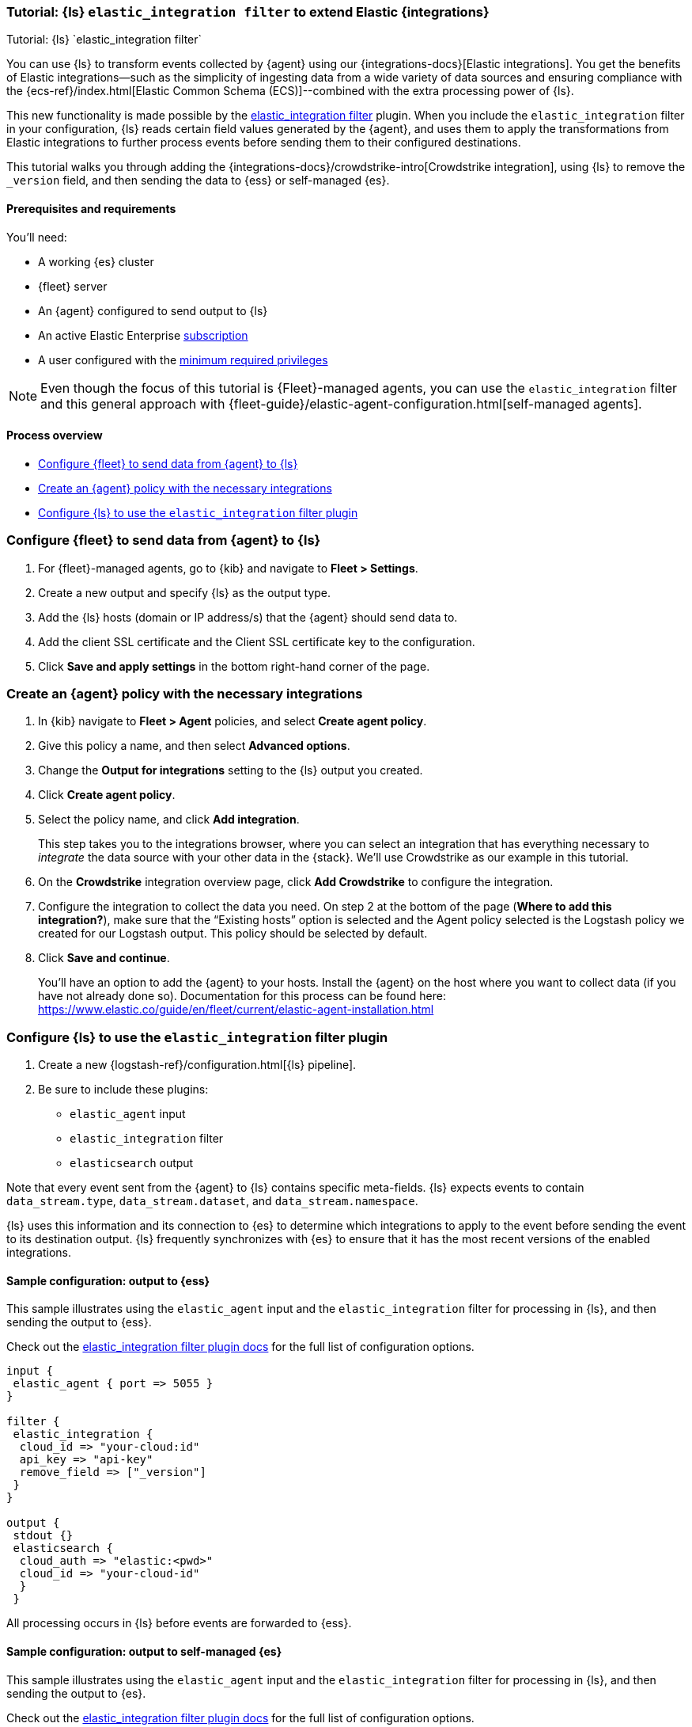 [[ea-integrations-tutorial]]
=== Tutorial: {ls} `elastic_integration filter` to extend Elastic {integrations}
++++
<titleabbrev>Tutorial: {ls} `elastic_integration filter`</titleabbrev>
++++

You can use {ls} to transform events collected by {agent} using our {integrations-docs}[Elastic integrations]. 
You get the benefits of Elastic integrations--such as the simplicity of ingesting data from a wide variety of data 
sources and ensuring compliance with the {ecs-ref}/index.html[Elastic Common Schema (ECS)]--combined with the extra 
processing power of {ls}. 

This new functionality is made possible by the <<plugins-filters-elastic_integration,elastic_integration filter>> plugin.
When you include the `elastic_integration` filter in your configuration, {ls} reads certain field values generated by the {agent}, 
and uses them to apply the transformations from Elastic integrations to further process events before sending them to their 
configured destinations.

This tutorial walks you through adding the {integrations-docs}/crowdstrike-intro[Crowdstrike integration], using {ls} to 
remove the `_version` field, and then sending the data to {ess} or self-managed {es}. 


[[ea-integrations-prereqs]]
==== Prerequisites and requirements 

You'll need:

* A working {es} cluster
* {fleet} server
* An {agent} configured to send output to {ls}
* An active Elastic Enterprise https://www.elastic.co/subscriptions[subscription]
* A user configured with the <<plugins-filters-elastic_integration-minimum_required_privileges,minimum required privileges>>

NOTE: Even though the focus of this tutorial is {Fleet}-managed agents, you can use the `elastic_integration` filter and this 
general approach with {fleet-guide}/elastic-agent-configuration.html[self-managed agents]. 


[[ea-integrations-process-overview]]
==== Process overview

* <<ea-integrations-fleet>>
* <<ea-integrations-create-policy>>
* <<ea-integrations-pipeline>>

[discrete]
[[ea-integrations-fleet]]
=== Configure {fleet} to send data from {agent} to {ls}

. For {fleet}-managed agents, go to {kib} and navigate to *Fleet > Settings*.

. Create a new output and specify {ls} as the output type.

. Add the {ls} hosts (domain or IP address/s) that the {agent} should send data to.

. Add the client SSL certificate and the Client SSL certificate key to the configuration.

. Click *Save and apply settings* in the bottom right-hand corner of the page.

[discrete]
[[ea-integrations-create-policy]]
=== Create an {agent} policy with the necessary integrations

. In {kib} navigate to *Fleet > Agent* policies, and select *Create agent policy*.

. Give this policy a name, and then select *Advanced options*.

. Change the *Output for integrations* setting to the {ls} output you created.

. Click *Create agent policy*. 

. Select the policy name, and click *Add integration*. 
+ 
This step takes you to the integrations browser, where you can select an integration that has everything 
necessary to _integrate_ the data source with your other data in the {stack}.
We'll use Crowdstrike as our example in this tutorial.

. On the *Crowdstrike* integration overview page, click *Add Crowdstrike* to configure the integration.

. Configure the integration to collect the data you need.
On step 2 at the bottom of the page (*Where to add this integration?*), make sure that the “Existing hosts” option
is selected and the Agent policy selected is the Logstash policy we created for our Logstash output. 
This policy should be selected by default.

. Click *Save and continue*.
+
You'll have an option to add the {agent} to your hosts. 
Install the {agent} on the host where you want to collect data (if you have not already done so). 
Documentation for this process can be
found here: https://www.elastic.co/guide/en/fleet/current/elastic-agent-installation.html


[discrete]
[[ea-integrations-pipeline]]
=== Configure {ls} to use the `elastic_integration` filter plugin

. Create a new {logstash-ref}/configuration.html[{ls} pipeline].
. Be sure to include these plugins:

* `elastic_agent` input
* `elastic_integration` filter
* `elasticsearch` output

Note that every event sent from the {agent} to {ls} contains specific meta-fields. 
{ls} expects events to contain `data_stream.type`, `data_stream.dataset`, and `data_stream.namespace`.

{ls} uses this information and its connection to {es} to determine which integrations to apply to the event before sending the event to its destination output.
{ls} frequently synchronizes with {es} to ensure that it has the most recent versions of the enabled integrations.


[discrete]
[[ea-integrations-ess-sample]]
==== Sample configuration: output to {ess}

This sample illustrates using the `elastic_agent` input and the `elastic_integration` filter for processing in {ls}, and then sending the output to {ess}.

Check out the <<plugins-filters-elastic_integration,elastic_integration filter plugin docs>> for the full list of configuration options.

[source,txt]
-----
input {
 elastic_agent { port => 5055 }
}

filter {
 elastic_integration {
  cloud_id => "your-cloud:id"
  api_key => "api-key"
  remove_field => ["_version"]
 }
}

output {
 stdout {}
 elasticsearch {
  cloud_auth => "elastic:<pwd>"
  cloud_id => "your-cloud-id"
  }
 }
-----

All processing occurs in {ls} before events are forwarded to {ess}.

[discrete]
[[ea-integrations-es-sample]]
==== Sample configuration: output to self-managed {es}

This sample illustrates using the `elastic_agent` input and the `elastic_integration` filter for processing in {ls}, and then sending the output to {es}.

Check out the <<plugins-filters-elastic_integration,elastic_integration filter plugin docs>> for the full list of configuration options.

Check out <<plugins-filters-elastic_integration-minimum_required_privileges>> for more info. 

[source,txt]
-----
input {
 elastic_agent { port => 5055 }
}

filter {
 elastic_integration {
  hosts => "{es-host}:9200"
  ssl_enabled => true
  ssl_certificate_authorities => ["/usr/share/logstash/config/certs/ca-cert.pem"]
  auth_basic_username => "elastic" <1>
  auth_basic_password => "changeme" <2>
  remove_field => ["_version"]
 }
}

output {
 stdout {
  codec => rubydebug # to debug datastream inputs
 }
## add elasticsearch
 elasticsearch {
  hosts => "{es-host}:9200"
  password => "changeme"
  user => "elastic"
  cacert => "/usr/share/logstash/config/certs/ca-cert.pem"
 }
}
-----

<1> The user credentials that you specify in the `elastic_integration` filter must have sufficient privileges to get information about {es} and the integrations that you are using.
<2> The user credentials that you specify in the `elastic_integration` filter must have sufficient privileges to get information about {es} and the integrations that you are using.

All processing occurs in {ls} before events are forwarded to {es}.
